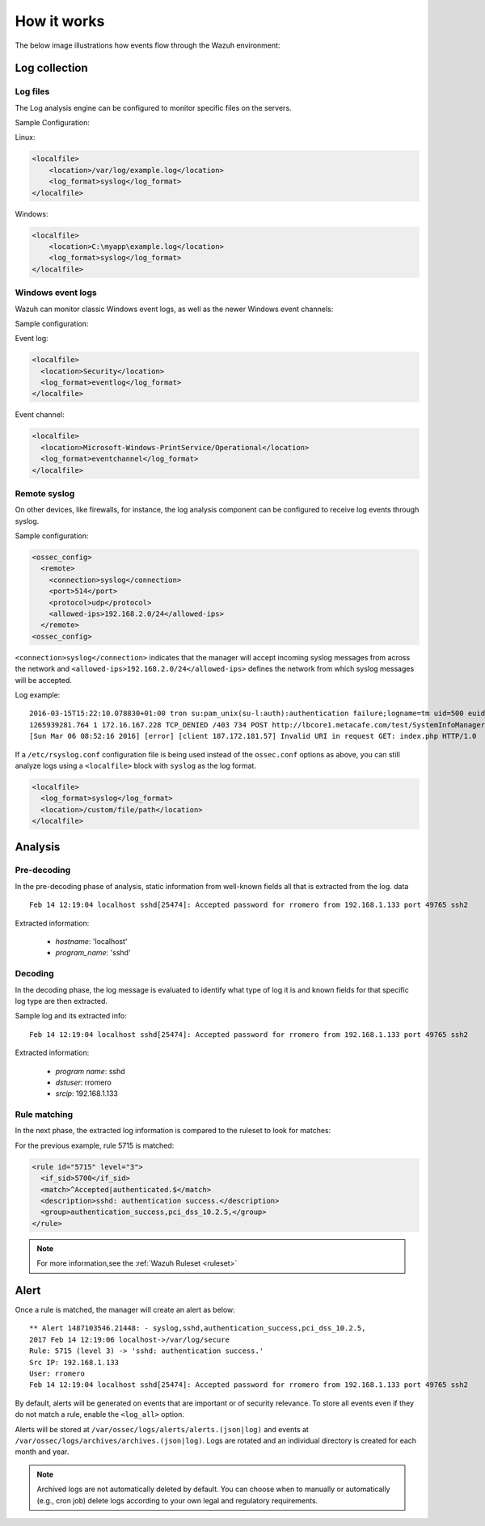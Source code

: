 .. Copyright (C) 2018 Wazuh, Inc.

How it works
============

The below image illustrations how events flow through the Wazuh environment:

.. thumbnail:: ../../../images/manual/log_analysis/log-analysis-flow.png
    :title: Log analysis flow
    :align: center
    :width: 100%

Log collection
--------------


Log files
^^^^^^^^^

The Log analysis engine can be configured to monitor specific files on the servers.

Sample Configuration:

Linux:

.. code-block:: xml

  <localfile>
      <location>/var/log/example.log</location>
      <log_format>syslog</log_format>
  </localfile>

Windows:

.. code-block:: xml

  <localfile>
      <location>C:\myapp\example.log</location>
      <log_format>syslog</log_format>
  </localfile>


Windows event logs
^^^^^^^^^^^^^^^^^^

Wazuh can monitor classic Windows event logs, as well as the newer Windows event channels:

Sample configuration:

Event log:

.. code-block:: xml

  <localfile>
    <location>Security</location>
    <log_format>eventlog</log_format>
  </localfile>

Event channel:

.. code-block:: xml

  <localfile>
    <location>Microsoft-Windows-PrintService/Operational</location>
    <log_format>eventchannel</log_format>
  </localfile>

Remote syslog
^^^^^^^^^^^^^

On other devices, like firewalls, for instance, the log analysis component can be configured to receive log events through syslog.

Sample configuration:

.. code-block:: xml

  <ossec_config>
    <remote>
      <connection>syslog</connection>
      <port>514</port>
      <protocol>udp</protocol>
      <allowed-ips>192.168.2.0/24</allowed-ips>
    </remote>
  <ossec_config>


``<connection>syslog</connection>`` indicates that the manager will accept incoming syslog messages from across the network and ``<allowed-ips>192.168.2.0/24</allowed-ips>`` defines the network from which syslog messages will be accepted.

Log example:

::

  2016-03-15T15:22:10.078830+01:00 tron su:pam_unix(su-l:auth):authentication failure;logname=tm uid=500 euid=0 tty=pts/0 ruser=tm rhost= user=root
  1265939281.764 1 172.16.167.228 TCP_DENIED /403 734 POST http://lbcore1.metacafe.com/test/SystemInfoManager.php - NONE/- text/html
  [Sun Mar 06 08:52:16 2016] [error] [client 187.172.181.57] Invalid URI in request GET: index.php HTTP/1.0

If a ``/etc/rsyslog.conf`` configuration file is being used instead of the ``ossec.conf`` options as above, you can still analyze logs using a ``<localfile>`` block with ``syslog`` as the log format.

.. code-block:: xml

  <localfile>
    <log_format>syslog</log_format>
    <location>/custom/file/path</location>
  </localfile>


Analysis
--------

Pre-decoding
^^^^^^^^^^^^

In the pre-decoding phase of analysis, static information from well-known fields all that is extracted from the log. data

::

  Feb 14 12:19:04 localhost sshd[25474]: Accepted password for rromero from 192.168.1.133 port 49765 ssh2

Extracted information:

  - *hostname*: 'localhost'
  - *program_name*: 'sshd'

Decoding
^^^^^^^^

In the decoding phase, the log message is evaluated to identify what type of log it is and known fields for that specific log type are then extracted.

Sample log and its extracted info:

::

  Feb 14 12:19:04 localhost sshd[25474]: Accepted password for rromero from 192.168.1.133 port 49765 ssh2

Extracted information:

  - *program name*: sshd
  - *dstuser*: rromero
  - *srcip*: 192.168.1.133

Rule matching
^^^^^^^^^^^^^

In the next phase, the extracted log information is compared to the ruleset to look for matches:

For the previous example, rule 5715 is matched:

.. code-block:: xml

  <rule id="5715" level="3">
    <if_sid>5700</if_sid>
    <match>^Accepted|authenticated.$</match>
    <description>sshd: authentication success.</description>
    <group>authentication_success,pci_dss_10.2.5,</group>
  </rule>

.. note::

  For more information,see the :ref:`Wazuh Ruleset <ruleset>`

Alert
-----

Once a rule is matched, the manager will create an alert as below::

  ** Alert 1487103546.21448: - syslog,sshd,authentication_success,pci_dss_10.2.5,
  2017 Feb 14 12:19:06 localhost->/var/log/secure
  Rule: 5715 (level 3) -> 'sshd: authentication success.'
  Src IP: 192.168.1.133
  User: rromero
  Feb 14 12:19:04 localhost sshd[25474]: Accepted password for rromero from 192.168.1.133 port 49765 ssh2

By default, alerts will be generated on events that are important or of security relevance. To store all events even if they do not match a rule, enable the ``<log_all>`` option.

Alerts will be stored at ``/var/ossec/logs/alerts/alerts.(json|log)`` and events at ``/var/ossec/logs/archives/archives.(json|log)``. Logs are rotated and an individual directory is created for each month and year.

.. note:: Archived logs are not automatically deleted by default.  You can choose when to manually or automatically (e.g., cron job) delete logs according to your own legal and regulatory requirements.
